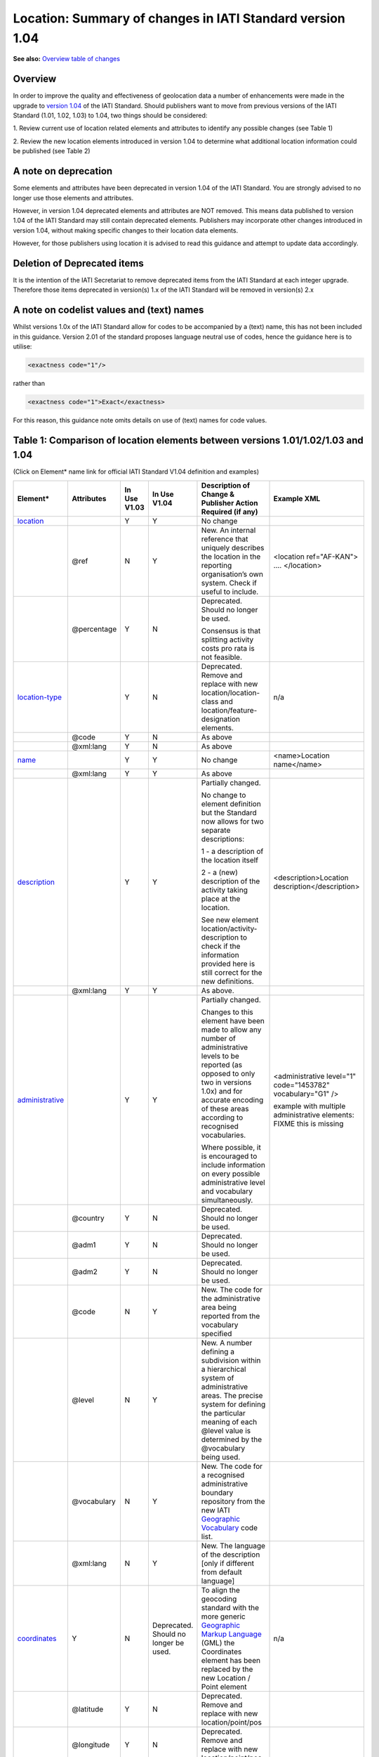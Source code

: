 Location: Summary of changes in IATI Standard version 1.04
==========================================================

**See also:**
`Overview table of changes <https://docs.google.com/spreadsheets/d/1lr1sKwxCKKER4_eDTK254ivAOtpDCqh4k7Ki-y1XZn4/edit#gid=0>`__

Overview
--------

In order to improve the quality and effectiveness of geolocation data a
number of enhancements were made in the upgrade to `version 1.04 <http://iatistandard.org//upgrades/decimal-upgrade-to-1-04/>`__ of the
IATI Standard. Should publishers want to move from previous versions of
the IATI Standard (1.01, 1.02, 1.03) to 1.04, two things should be
considered:

1. Review current use of location related elements and attributes to
identify any possible changes (see Table 1)

2. Review the new location elements introduced in version 1.04 to
determine what additional location information could be published (see
Table 2)

A note on deprecation
---------------------

Some elements and attributes have been deprecated in version 1.04 of the
IATI Standard. You are strongly advised to no longer use those elements
and attributes.

However, in version 1.04 deprecated elements and attributes are NOT
removed. This means data published to version 1.04 of the IATI Standard
may still contain deprecated elements. Publishers may incorporate other
changes introduced in version 1.04, without making specific changes to
their location data elements. 

However, for those publishers using location it is advised to read this guidance and attempt to update data accordingly.

Deletion of Deprecated items
----------------------------

It is the intention of the IATI Secretariat to remove deprecated items
from the IATI Standard at each integer upgrade. Therefore those items
deprecated in version(s) 1.x of the IATI Standard will be removed in
version(s) 2.x

A note on codelist values and (text) names
------------------------------------------

Whilst versions 1.0x of the IATI Standard allow for codes to be
accompanied by a (text) name, this has not been included in this
guidance. Version 2.01 of the standard proposes language neutral use of
codes, hence the guidance here is to utilise:

.. code-block:: xml
    
    <exactness code="1"/>

rather than

.. code-block:: xml
    
    <exactness code="1">Exact</exactness>

For this reason, this guidance note omits details on use of (text) names
for code values.

Table 1: Comparison of location elements between versions 1.01/1.02/1.03 and 1.04
---------------------------------------------------------------------------------

(Click on Element\* name link for official IATI Standard V1.04
definition and examples)

.. list-table::
  :header-rows: 1

  * - **Element\***

    - **Attributes**

    - **In Use** **V1.03**

    - **In Use** **V1.04**

    - **Description of Change &** **Publisher Action Required (if any)**

    - **Example XML**

  * - `location <http://iatistandard.org/activity-standard/iati-activities/iati-activity/location/>`__

    -

    - Y

    - Y

    - No change

    -

  * -

    - @ref

    - N

    - Y

    - New.
      An internal reference that uniquely describes the location in the reporting organisation’s own system.
      Check if useful to include.

    - <location ref="AF-KAN">
      ….
      </location>

  * -

    - @percentage

    - Y

    - N

    - Deprecated. Should no longer be used.

      Consensus is that splitting activity costs pro rata is not feasible.

    -

  * - `location-type <http://iatistandard.org/activity-standard/iati-activities/iati-activity/location/location-type/>`__

    -

    - Y

    - N

    - Deprecated.
      Remove and replace with new location/location-class and
      location/feature-designation elements.

    - n/a

  * -

    - @code

    - Y

    - N

    - As above

    -

  * -

    - @xml:lang

    - Y

    - N

    - As above

    -

  * - `name <http://iatistandard.org/activity-standard/iati-activities/iati-activity/location/name/>`__
  
    -

    - Y

    - Y

    - No change

    - <name>Location name</name>

  * -
  
    - @xml:lang

    - Y

    - Y

    - As above

    -

  * - `description <http://iatistandard.org/activity-standard/iati-activities/iati-activity/location/description/>`__

    -

    - Y

    - Y

    - Partially changed.

      No change to element definition but the Standard now allows for two
      separate descriptions:
      
      1 - a description of the location itself
      
      2 - a (new) description of the activity taking place at the location.
      
      See new element location/activity-description to check if the
      information provided here is still correct for the new definitions.
      
    - <description>Location description</description>

  * -

    - @xml:lang

    - Y

    - Y

    - As above.

    -

  * - `administrative <http://iatistandard.org/activity-standard/iati-activities/iati-activity/location/administrative/>`__

    -

    - Y

    - Y

    - Partially changed.
      
      Changes to this element have been made to allow any number of
      administrative levels to be reported (as opposed to only two in versions
      1.0x) and for accurate encoding of these areas according to recognised
      vocabularies.
      
      Where possible, it is encouraged to include information on every
      possible administrative level and vocabulary simultaneously.

    - <administrative level="1" code="1453782" vocabulary="G1" />

      example with multiple administrative elements:
      FIXME this is missing

  * -

    - @country

    - Y

    - N

    - Deprecated. Should no longer be used.

    - 

  * -
  
    - @adm1

    - Y

    - N

    - Deprecated. Should no longer be used.

    -

  * -

    - @adm2

    - Y

    - N

    - Deprecated. Should no longer be used.

    -

  * -

    - @code

    - N

    - Y

    - New. The code for the administrative area being reported from the
      vocabulary specified

    -

  * -
  
    - @level

    - N

    - Y

    - New. A number defining a subdivision within a hierarchical system of administrative areas. The precise system for defining the particular meaning of each @level value is determined by the @vocabulary being used.

    -

  * -
  
    - @vocabulary

    - N

    - Y

    - New. The code for a recognised administrative boundary repository from
      the new IATI
      `Geographic Vocabulary <http://iatistandard.org/codelists/GeographicVocabulary/>`__
      code list.

    -

  * -
  
    - @xml:lang

    - N

    - Y

    - New. The language of the description [only if different from default
      language]

    -

  * - `coordinates <http://iatistandard.org/activity-standard/iati-activities/iati-activity/location/coordinates/>`__

    - Y

    - N

    - Deprecated. Should no longer be used.

    - To align the geocoding standard with the more generic
      `Geographic Markup Language <http://www.opengeospatial.org/standards/gml>`__
      (GML) the Coordinates element has been replaced by the new Location /
      Point element

    - n/a

  * -
  
    - @latitude

    - Y

    - N

    - Deprecated. Remove and replace with new location/point/pos

    -

  * -
  
    - @longitude

    - Y

    - N

    - Deprecated. Remove and replace with new location/point/pos

    -

  * -
  
    - @precision

    - Y

    - N

    - Deprecated. Remove and replace with new location/exactness

    -

  * - `gazetteer <http://iatistandard.org/activity-standard/iati-activities/iati-activity/location/gazetteer-entry/>`__\ `- <http://iatistandard.org/activity-standard/iati-activities/iati-activity/location/gazetteer-entry/>`__\ `entry <http://iatistandard.org/activity-standard/iati-activities/iati-activity/location/gazetteer-entry/>`__

    - Y

    - N

    - Deprecated. Should no longer be used.

    - The location/gazetteer-entry element has been subsumed into the
      location/location-id element which identifies both gazetteer and
      administrative area vocabularies and codes.

    - n/a

  * -
  
    - @gazeteer-ref

    - Y

    - N

    - Deprecated. Should no longer be used.
      Remove and replace with the new location/location-id/@vocabulary

    -

  * -
  
    - (text)

    - Y

    - N

    - Deprecated. Should no longer be used.
      Remove and replace with the new location/location-id/@code

    -


Table 2: New location elements, introduced in version 1.04
----------------------------------------------------------

(Click on Element\* name link for official IATI Standard V1.04
definition and examples)

.. list-table::
  :header-rows: 1


  * - **Element**

    - **Attributes**

    - **In Use** **V1.03**

    - **In Use** **V1.04**

    - **Element Description**

    - **Example XML**

  * - `location <http://iatistandard.org/activity-standard/iati-activities/iati-activity/location/location-id/>`__\ `- <http://iatistandard.org/activity-standard/iati-activities/iati-activity/location/location-id/>`__\ `id <http://iatistandard.org/activity-standard/iati-activities/iati-activity/location/location-id/>`__

    -

    - N

    - Y

    - New. Allows for the reporting of an identifier for a location that is
      defined in a globally recognised third party system. Currently
      identifiers relating to gazetteers and sub-national administrative areas
      that are specified in the
      `Geographic Vocabulary codelist <http://iatistandard.org/codelists/GeographicVocabulary/>`__
      are catered for.

      This element replaces the gazetteer-entry element. For administrative
      areas this identifier should only be used if the location being defined
      is the administrative area itself. For describing the administrative
      area/s within which a location falls the location/administrative element
      should be used.

    - <location-id vocabulary="G1" code="1453782" />

  * -
  
    - @vocabulary

    - N

    - Y

    - New. A code from the new
      `Geographic Vocabulary <http://iatistandard.org/codelists/GeographicVocabulary/>`__
      code list

    -

  * -
  
    - @code

    - N

    - Y

    - New. The location code from the specified vocabulary

    -

  * - `activity-description <http://iatistandard.org/activity-standard/iati-activities/iati-activity/location/activity-description/>`__

    -

    - N

    - Y

    - New. Allows for a description of the activity taking place at a
      location, in addition to the description of the location itself (which
      should be reported in location/description). The element can be repeated
      for different languages.

    - <activity-description>A description that qualifies the activity taking
      place at the location</activity-description>

  * -
  
    - (text)

    - N

    - Y

    - New. The description of the activity taking place at this location

    -

  * - `location-reach <http://iatistandard.org/activity-standard/iati-activities/iati-activity/location/location-reach/>`__

    -

    - N

    - Y

    - New. Clarifies whether the location being described covers the activity
      itself, or the intended beneficiaries of the activity.

    - <location-reach code="1" />

  * -
  
    - @code

    - N

    - Y

    - New. A code from the new
      `Geographic Location Reach <http://iatistandard.org/codelists/GeographicLocationReach/>`__
      code list

    -

  * - `point <http://iatistandard.org/activity-standard/iati-activities/iati-activity/location/point/>`__

    -

    - N

    - Y

    - New. To align the geocoding standard with the more generic
      `Geographic Markup Language <http://www.opengeospatial.org/standards/gml>`__
      (GML) the Coordinates element has been replaced by the location/point
      element.

    - <point srsName="http://www.opengis.net/def/crs/EPSG/0/4326">

      <pos>31.616944 65.716944</pos>

      </point>

  * -
  
    - @srsName

    - N

    - Y

    - New. The name of the spatial reference system used by the coordinates.

      This should ALWAYS be: http://www.opengis.net/def/crs/EPSG/0/4326

    -

  * -
  
    - <pos> `New Element <http://iatistandard.org/activity-standard/iati-activities/iati-activity/location/point/pos/>`__

    - N

    - Y

    - New ELEMENT.
      The latitude and longitude coordinates expressed as decimals and
      separated by a space.

    -

  * - `exactness <http://iatistandard.org/activity-standard/iati-activities/iati-activity/location/exactness/>`__

    -

    - N

    - Y

    - New.

      Defines whether the location represents the most distinct point
      reasonably possible for this type of activity or is an approximation due
      to lack of more detailed information.

      Replaces the location/coordinates/@precision attribute

    - <exactness code="1"/>

  * -
  
    - @code

    - N

    - Y

    - New. A code from the IATI
      `Geographic Exactness <http://iatistandard.org/codelists/GeographicExactness/>`__
      code list.

    -

  * - `location-class <http://iatistandard.org/activity-standard/iati-activities/iati-activity/location/location-class/>`__

    -

    - N

    - Y

    - New. Replaces the existing location-type element. It clarifies whether
      the location refers to a structure, a populated place (e.g. city or
      village), an administrative division, or another topological feature
      (e.g. river, nature reserve).

    - <location-class code="2"/>

  * -
  
    - @code

    - N

    - Y

    - New. A code from the new IATI
      `Geographic Location Class <http://iatistandard.org/codelists/GeographicLocationClass/>`__
      code list

    -

  * - `feature-designation <http://iatistandard.org/activity-standard/iati-activities/iati-activity/location/feature-designation/>`__

    -

    - N

    - Y

    - New. Allows for a more refined coded classification of the type of
      feature referred to by this location, making use of the USA National
      Geospatial-Intelligence Agency (NGA) list of feature designation codes.

    - <feature-designation code="PRNQ"/>

  * -
  
    - @code

    - N

    - Y

    - New. A feature designation code from
      `Location Type <http://iatistandard.org/codelists/LocationType/>`__
      code list

    -

XML Examples
------------

.. list-table::
  :header-rows: 1

  * - Version 1.03

    - Version 1.04

  * - .. code-block:: xml
  
          <location>
              <name>Herat</name>
              <description>Location description</description>
              <coordinates latitude="34.341944400000003000"
              longitude="62.203055599999971000" precision="2" />
              <gazetteer-entry gazeteer-ref="GEO">1140026</gazetteer-entry>
              <location-type code="PPL" />
              <administrative country="AF">Afghanistan, Herat, Injil</administrative>
          </location>
      
    - .. code-block:: xml
    
          <location ref="AF-KAN">
              <location-id vocabulary="G1" code="1453782" />
              <name>Location name</name>
              <description>Location description</description>
              <activity-description>A description that qualifies the activity taking place at the location</activity-description>
              <administrative level="1" code="1453782" vocabulary="G1" />
              <point srsName="http://www.opengis.net/def/crs/EPSG/0/4326">
                  <pos>31.616944 65.716944</pos>
              </point>
              <exactness code="1"/>
              <location-reach code="1" />
              <location-class code="2"/>
              <feature-designation code="PRNQ"/>
          </location>


  * -
      
    - Example multiple <administrative> elements:

      .. code-block:: xml
      
          <!-GADM Administrative Areas->
          <administrative vocabulary="GADM" level="1"
          code="8">Shinyanga</administrative>
          <administrative vocabulary="GADM" level="2" code="36">Kigoma
          Urban</administrative>
          <administrative vocabulary="GADM" level="3" code="771">Kigoma
          Bangwe</administrative>

          <!-GAUL Administrative Areas->
          <administrative vocabulary="GAUL" level="1"
          code="48362">Kigoma</administrative>
          <administrative vocabulary="GAUL" level="2" code="48412">Kigoma
          Urban</administrative>
          <administrative vocabulary="GAUL" level="3"
          code="49196">Gungu</administrative>
      
          <!-OSM Administrative Areas->
          <administrative vocabulary="OSM" level="5"
          code="1600842">Kigoma</administrative>
